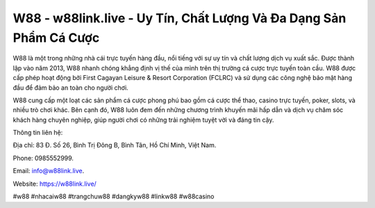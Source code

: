 W88 - w88link.live - Uy Tín, Chất Lượng Và Đa Dạng Sản Phẩm Cá Cược
===================================

W88 là một trong những nhà cái trực tuyến hàng đầu, nổi tiếng với sự uy tín và chất lượng dịch vụ xuất sắc. Được thành lập vào năm 2013, W88 nhanh chóng khẳng định vị thế của mình trên thị trường cá cược trực tuyến toàn cầu. W88 được cấp phép hoạt động bởi First Cagayan Leisure & Resort Corporation (FCLRC) và sử dụng các công nghệ bảo mật hàng đầu để đảm bảo an toàn cho người chơi. 

W88 cung cấp một loạt các sản phẩm cá cược phong phú bao gồm cá cược thể thao, casino trực tuyến, poker, slots, và nhiều trò chơi khác. Bên cạnh đó, W88 luôn đem đến những chương trình khuyến mãi hấp dẫn và dịch vụ chăm sóc khách hàng chuyên nghiệp, giúp người chơi có những trải nghiệm tuyệt vời và đáng tin cậy.

Thông tin liên hệ: 

Địa chỉ: 83 Đ. Số 26, Bình Trị Đông B, Bình Tân, Hồ Chí Minh, Việt Nam.

Phone: 0985552999. 

Email: info@w88link.live.

Website: https://w88link.live/

#w88 #nhacaiw88 #trangchuw88 #dangkyw88 #linkw88 #w88casino
